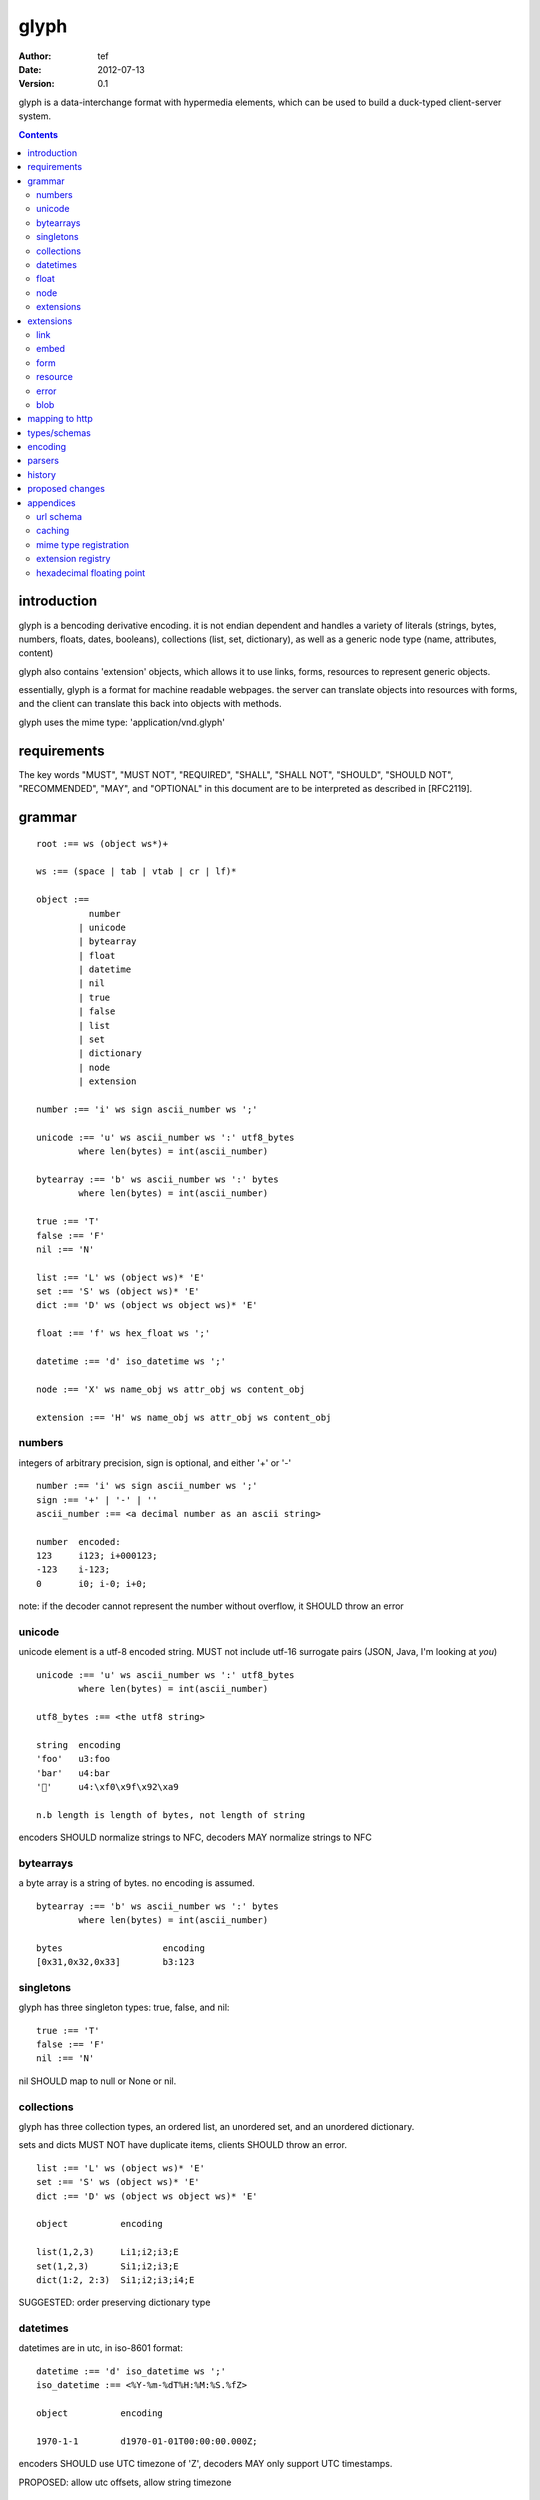 =======
 glyph
=======
:Author: tef
:Date: 2012-07-13
:Version: 0.1

glyph is a data-interchange format with hypermedia elements,
which can be used to build a duck-typed client-server system. 

.. contents::


introduction
============

glyph is a bencoding derivative encoding. it is not endian dependent
and handles a variety of literals (strings, bytes, numbers, floats, dates, 
booleans), collections (list, set, dictionary), as well as a generic 
node type (name, attributes, content)

glyph also contains 'extension' objects, which allows it to
use links, forms, resources to represent generic objects.

essentially, glyph is a format for machine readable webpages.
the server can translate objects into resources with forms,
and the client can translate this back into objects with methods.

glyph uses the mime type: 'application/vnd.glyph'

requirements
============

The key words "MUST", "MUST NOT", "REQUIRED", "SHALL", "SHALL NOT",
"SHOULD", "SHOULD NOT", "RECOMMENDED", "MAY", and "OPTIONAL" in this
document are to be interpreted as described in [RFC2119].

grammar
=======

::

	root :== ws (object ws*)+

	ws :== (space | tab | vtab | cr | lf)*

	object :== 
		  number
		| unicode
		| bytearray
		| float
		| datetime
		| nil
		| true
		| false
		| list
		| set
		| dictionary
		| node
		| extension

	number :== 'i' ws sign ascii_number ws ';'

	unicode :== 'u' ws ascii_number ws ':' utf8_bytes 
		where len(bytes) = int(ascii_number)

	bytearray :== 'b' ws ascii_number ws ':' bytes
		where len(bytes) = int(ascii_number)

	true :== 'T'
	false :== 'F'
	nil :== 'N'

	list :== 'L' ws (object ws)* 'E'
	set :== 'S' ws (object ws)* 'E'
	dict :== 'D' ws (object ws object ws)* 'E'

	float :== 'f' ws hex_float ws ';'

	datetime :== 'd' iso_datetime ws ';'

	node :== 'X' ws name_obj ws attr_obj ws content_obj 

	extension :== 'H' ws name_obj ws attr_obj ws content_obj 
	

numbers
-------

integers of arbitrary precision, sign is optional, and either '+' or '-'

::

	number :== 'i' ws sign ascii_number ws ';'
	sign :== '+' | '-' | ''
	ascii_number :== <a decimal number as an ascii string>

	number	encoded:
	123	i123; i+000123;
	-123	i-123;
	0	i0; i-0; i+0;

note: if the decoder cannot represent the number without overflow, 
it SHOULD throw an error

unicode
-------

unicode element is a utf-8 encoded string. MUST not include
utf-16 surrogate pairs (JSON, Java, I'm looking at *you*)

::

	unicode :== 'u' ws ascii_number ws ':' utf8_bytes 
		where len(bytes) = int(ascii_number)

	utf8_bytes :== <the utf8 string>

	string 	encoding
	'foo'	u3:foo
	'bar'	u4:bar
	'💩'	u4:\xf0\x9f\x92\xa9

	n.b length is length of bytes, not length of string

encoders SHOULD normalize strings to NFC, decoders MAY
normalize strings to NFC


bytearrays
----------

a byte array is a string of bytes. no encoding
is assumed.

::

	bytearray :== 'b' ws ascii_number ws ':' bytes
		where len(bytes) = int(ascii_number)

	bytes			encoding
	[0x31,0x32,0x33]	b3:123


singletons
----------

glyph has three singleton types: true, false, and nil::

	true :== 'T'
	false :== 'F'
	nil :== 'N'

nil SHOULD map to null or None or nil.

collections
-----------

glyph has three collection types, an ordered list,
an unordered set, and an unordered dictionary.

sets and dicts MUST NOT have duplicate items,
clients SHOULD throw an error.

::

	list :== 'L' ws (object ws)* 'E'
	set :== 'S' ws (object ws)* 'E'
	dict :== 'D' ws (object ws object ws)* 'E'

	object		encoding

	list(1,2,3)	Li1;i2;i3;E
	set(1,2,3)	Si1;i2;i3;E
	dict(1:2, 2:3)	Si1;i2;i3;i4;E

SUGGESTED: order preserving dictionary type

datetimes
---------

datetimes are in utc, in iso-8601 format::

	datetime :== 'd' iso_datetime ws ';'
	iso_datetime :== <%Y-%m-%dT%H:%M:%S.%fZ>

	object		encoding

	1970-1-1	d1970-01-01T00:00:00.000Z;

encoders SHOULD use UTC timezone of 'Z',
decoders MAY only support UTC timestamps.

PROPOSED: allow utc offsets, allow string timezone

float
-----

floating point numbers cannot be represented in decimal
without loss of accuracy. instead of using an endian
dependent binary format, we use a hexadecimal string

(note: hex floats are supported natively by python and java)

a floating point number in hex takes a number of formats::

	0.5	0x1.0000000000000p-1
	-0.5 	-0x1.0000000000000p-1 
	+0.0	0x0p0
	-0.0	-0x0p0
	1.729	0x1.ba9fbe76c8b44p+0

first there is an optional sign, '+' or '-', then
the prefix '0x' indicates it is in hex.
finally, a hex number and its decimal exponent,
separated by a 'p'. the exponent can have a sign,
and is a decimal number::

	float :== 'f' ws hex_float ws ';'

	float	encoding
	0.5	f0x1.0000000000000p-1; 
	-0.5 	f-0x1.0000000000000p-1; 
	0.0	f0x0p0;

special values, nan and infinity are serialized as strings::

	float		encoding
	infinity	finf; fInfinity; finfinity;
	-infinity	f-inf; f-infinity; f-Infinity;
	NaN		fnan; -fNaN

decoders SHOULD ignore case and MAY only check the prefix
of 'inf' rather than being exact.

hexadecimal floating point conversion is detailed in an appendix.

node
----

nodes are generic named containers for application use:
tuples of name, attributes and content objects.

name SHOULD be a unicode string, attributes SHOULD be a dictionary::

	node :== 'X' ws name_obj ws attr_obj ws content_obj 

	name_obj :== string | object
	attr_obj :== dictionary | object
	content_obj :== object

decoders MUST handle nodes with arbitrary objects for
name, attributes and content

decoders normally transform nodes into wrapper objects
where object attributes are matched to the content_obj
i.e forwarding node[blah] and node.blah to content_obj[blah]

nodes can be used to represent an xml dom node::

	xml			encoded
	<xml a=1>1</xml>	Xu3:xmlDu1:ai1;


extensions
----------

extensions are name, attr, content tuples, used internally within glyph
to describe objects with special handling or meaning, rather than
application meaning.

name SHOULD be a unicode string, attributes SHOULD be a dictionary::

	extension :== 'H' ws name_obj ws attr_obj ws content_obj 
	name_obj :== string | object
	attr_obj :== dictionary | object
	content_obj :== object

extensions are used to represent links, forms, resources, errors
and blobs within glyph.

decoders SHOULD handle unknown extensions as node types.

extensions
==========

the following extensions are defined within glyph

note: all names are unicode strings

link
----
a hyperlink with a method and url

	- name 'link'
	- attributes is a dictionary with the keys 'url', 'method'
	- content is nil object 

links map to functions with no arguments.


embed
-----
a hyperlink with a method, url and the response embedded

	- links with inline responses have the name 'embed'
	- attributes is a dictionary with the keys 'url', 'method'
	 - url and method are both unicode keys with unicode values.
	- content is the inlined response.

PROPOSED: unify link and embed type.

embeds map to functions with no arguments

form
----

like a html form, with a url, method, expected form values.

	- name 'form'
	- attributes is a dictionary
	  - MUST have the keys 'url', 'method' , 'values'
	  - url and method are both unicode keys with unicode values.
	  - values is a list of unicode names
	- content is nil object

forms map to functions with arguments.
when submitting a form, the arguments
are encoded as a list, in the order given.

resource
--------

like a top level webpage. like in a node

	- name 'resource'
	- attributes is a dictionary,
	  -  MAY have the keys 'url', 'name'
	- content is a dict of string -> object
	  - objects often forms

resources map to instances, where the content contains
forms mapping to the methods.

error
-----

errors provide a generic object for messages in response
to failed requests. servers MAY return them.

	- name 'error'
	- attributes is a dictionary with the keys 'logref', 'message'
	- content SHOULD be a dict of string -> object, MAY be empty.

logref is a application specific reference for logging.
message is a unicode string


blob
----

blobs represent a typed bytestring. blobs can represent
inlined responses for data other than glyph objects.

	- name 'blob'
	- attributes is a dictionary,
	  - MUST have the key 'content-type'
	  - MAY have the key 'url'
	- content is a bytearray

glyph servers can transform a response of a blob
into a http response with the given content-type and blob

glyph clients can return an response with an unknown encoding
as a blob


mapping to http
===============

TODO: describe typical client/server interaction

how hypermedia encapsulates state

types/schemas
=============
	
form variables currently untyped. form has a values
attribute containing a list of string names

PROPOSED: some way to epress types on form inputs, default values

encoding
========

TODO: expand with notes on encoder specifics

building urls

handling resources, forms, links

handling extensions

parsers
=======

TODO

error handling
recovery

handling resources, forms, links

history
=======

- initial use bencode

	  json didn't support binary data
- booleans, datetimes added


- nil added

	  creature comforts

- forms, links, embeds added

  	hypermedia is neat

- use b for byte array instead of s

	  less confusing

- remove bencode ordering constraint on dictionaries

	  as there isn't the same dict keys must be string restrictions

- changed terminators/separators to '\n'

	  idea for using 'readline' in decoders, but made things ugly

- resources added

	  instead of using nodes to represent resources

- blob, error type placeholders added
- separator changed to ':' ,changed terminator to ';' 

	  new lines make for ugly query strings
	  easier to read, and no semantic whitespace means easier pretty printing 

- blob extension type - aka byte array with headers

  	use case is for inling a response that isn't glyph

- error extension type

	  use as body content in 4xx, 5xx

- unicode normalization as a recommendation

proposed changes
================

- put a ';' at the end of strings - easier to read format

- unify link and embed extension


- schema/type information for forms (aka values)

	  (allow better mapping of args)

- datetime with offset, timezone

	  allow non utc dates, but you need the utc offset
	  optional string timezone

- timedelta/period type

	p<iso period format>;

- order preserving dictionary type

	  we use a list of lists for form schemas
	  hard to represent in many languages (but python, java, ruby have this)
	  current thinking: bad idea

- restrictions on what goes in dictionaries, sets

	  should use immutable collections? tuples?

- caching information inside of resources	

	  resources/embeds CAN contain control headers, freshness information
          specify key names as being optional


appendices
==========

url schema
----------

form urls are of the form /ObjectName/method?<glyph instance data>

note: ? breaks squid default config for caching.

caching
-------


mime type registration
----------------------


extension registry
------------------

hexadecimal floating point
--------------------------

decimal:  0.5d::

	in network byte order

	offset:    0  8  16 32 40 48 56 64
	bytes:     3f e0 00 00 00 00 00 00


	sign bit: bit 0

	sign_bit = (byte[0] & 128) == 128   
	sign = 0 is sign_bit is 0
	       1 if sign_bit is 1

	sign bit of 0.5 is 0x3f & 128 = 0

	exponent: bits 1..12  (11 bits) as network order int 
	instead of signed, exponent is stored as exp+1023 if exp != 0
	
	raw_exponent = ((byte[0] &127) << 4) + ((byte[1]&240) >> 4)
	so raw_exponent = ((0x3f &127) << 4) + ((0xe0)>>4) = 1022

	n.b if raw exponent is 0, then exponent is 0.
	    if raw exponent is not 0, exponent is raw_exponent-1023

	exponent of 0.5 is -1 (1022-1023)

	fractional: bits 13..64  (52 bits) as unsigned network int

	fractional = [ byte[1]&15, byte[2], ...]

	fractional part of 0.5 is [0xe0&15, 0x00,0x00,...] is 0


	so hex is <SIGN>0x1.<FRACTIONAL>p<EXPONENT> where FRACTIONAL is in hex, exponent in decimal
	for normals.

	0.5 in hex:   0x1.0000000000000p-1 
	-0.5 in hex: -0x1.0000000000000p-1 


for subnormals and 0, the raw exponent is 0, and so the exponent is either::

	0, if the fractional part is 0 
	-1022, if the fractional part is non 0

these are formatted with a leading 0, not 1
